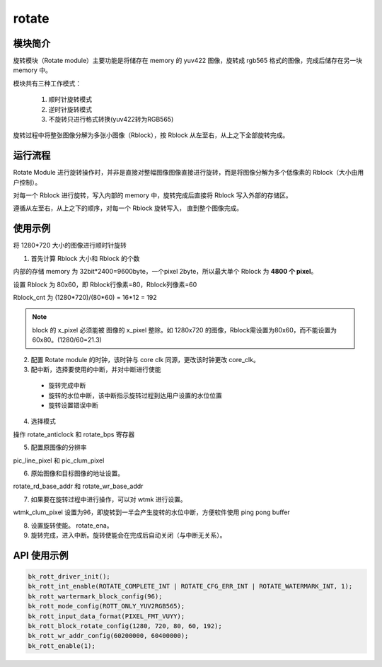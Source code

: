 =========
rotate
=========

模块简介
============

旋转模块（Rotate module）主要功能是将储存在 memory 的 yuv422 图像，旋转成 rgb565 格式的图像，完成后储存在另一块 memory 中。

模块共有三种工作模式：

 1. 顺时针旋转模式
 2. 逆时针旋转模式
 3. 不旋转只进行格式转换(yuv422转为RGB565)

旋转过程中将整张图像分解为多张小图像（Rblock），按 Rblock 从左至右，从上之下全部旋转完成。

运行流程
===========

Rotate Module 进行旋转操作时，并非是直接对整幅图像图像直接进行旋转，而是将图像分解为多个低像素的 Rblock（大小由用户控制）。

对每一个 Rblock 进行旋转，写入内部的 memory 中，旋转完成后直接将 Rblock 写入外部的存储区。

遵循从左至右，从上之下的顺序，对每一个 Rblock 旋转写入， 直到整个图像完成。

使用示例
==========

将 1280*720 大小的图像进行顺时针旋转

1. 首先计算 Rblock 大小和 Rblock 的个数

内部的存储 memory 为 32bit*2400=9600byte，一个pixel 2byte，所以最大单个 Rblock 为 **4800 个 pixel**。

设置 Rblock 为 80x60，即 Rblock行像素=80，Rblock列像素=60

Rblock_cnt 为 (1280*720)/(80*60) = 16*12 = 192

.. note::

    block 的 x_pixel 必须能被 图像的 x_pixel 整除。如 1280x720 的图像，Rblock需设置为80x60，而不能设置为60x80。(1280/60=21.3)

2. 配置 Rotate module 的时钟，该时钟与 core clk 同源，更改该时钟更改 core_clk。

3. 配中断，选择要使用的中断，并对中断进行使能

 - 旋转完成中断
 - 旋转的水位中断，该中断指示旋转过程到达用户设置的水位位置
 - 旋转设置错误中断

4. 选择模式

操作 rotate_anticlock 和 rotate_bps 寄存器

5. 配置原图像的分辨率

pic_line_pixel 和 pic_clum_pixel

6. 原始图像和目标图像的地址设置。

rotate_rd_base_addr 和 rotate_wr_base_addr

7. 如果要在旋转过程中进行操作，可以对 wtmk 进行设置。

wtmk_clum_pixel 设置为96，即旋转到一半会产生旋转的水位中断，方便软件使用 ping pong buffer

8. 设置旋转使能。 rotate_ena。

9. 旋转完成，进入中断。旋转使能会在完成后自动关闭（与中断无关系）。

API 使用示例
==============

.. code-block:: c

    bk_rott_driver_init();
    bk_rott_int_enable(ROTATE_COMPLETE_INT | ROTATE_CFG_ERR_INT | ROTATE_WATERMARK_INT, 1);
    bk_rott_wartermark_block_config(96);
    bk_rott_mode_config(ROTT_ONLY_YUV2RGB565);
    bk_rott_input_data_format(PIXEL_FMT_VUYY);
    bk_rott_block_rotate_config(1280, 720, 80, 60, 192);
    bk_rott_wr_addr_config(60200000, 60400000);
    bk_rott_enable(1);